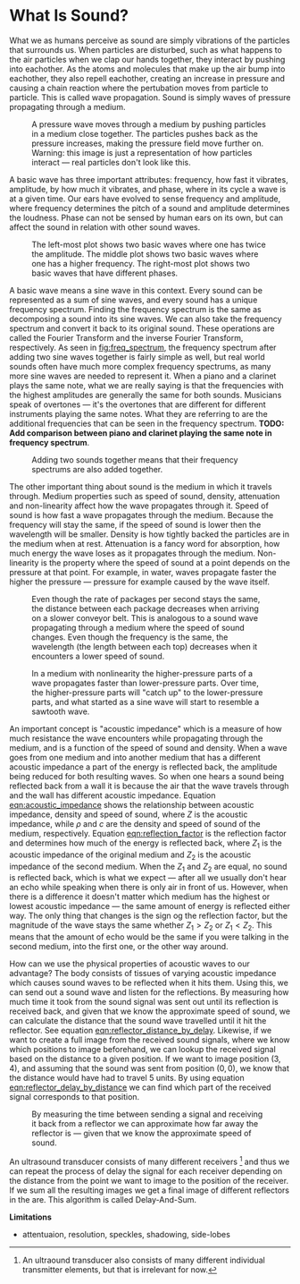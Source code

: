 * What Is Sound?
What we as humans perceive as sound are simply vibrations of the particles that surrounds us. When particles are disturbed, such as what happens to the air particles when we clap our hands together, they interact by pushing into eachother. As the atoms and molecules that make up the air bump into eachother, they also repell eachother, creating an increase in pressure and causing a chain reaction where the pertubation moves from particle to particle. This is called wave propagation. Sound is simply waves of pressure propagating through a medium.

#+NAME: fig:pressure_wave_propagation
#+CAPTION: A pressure wave moves through a medium by pushing particles in a medium close together. The particles pushes back as the pressure increases, making the pressure field move further on. Warning: this image is just a representation of how particles interact — real particles don't look like this.
[[../img/pressure_wave_propagation.png]]

A basic wave has three important attributes: frequency, how fast it vibrates, amplitude, by how much it vibrates, and phase, where in its cycle a wave is at a given time. Our ears have evolved to sense frequency and amplitude, where frequency determines the pitch of a sound and amplitude determines the loudness. Phase can not be sensed by human ears on its own, but can affect the sound in relation with other sound waves.

#+NAME: fig:amp_freq_phase
#+CAPTION: The left-most plot shows two basic waves where one has twice the amplitude. The middle plot shows two basic waves where one has a higher frequency. The right-most plot shows two basic waves that have different phases.
[[../img/amp_freq_phase.png]]

A basic wave means a sine wave in this context. Every sound can be represented as a sum of sine waves, and every sound has a unique frequency spectrum. Finding the frequency spectrum is the same as decomposing a sound into its sine waves. We can also take the frequency spectrum and convert it back to its original sound. These operations are called the Fourier Transform and the inverse Fourier Transform, respectively. As seen in [[fig:freq_spectrum]], the frequency spectrum after adding two sine waves together is fairly simple as well, but real world sounds often have much more complex frequency spectrums, as many more sine waves are needed to represent it. When a piano and a clarinet plays the same note, what we are really saying is that the frequencies with the highest amplitudes are generally the same for both sounds. Musicians speak of overtones — it's the overtones that are different for different instruments playing the same notes. What they are referring to are the additional frequencies that can be seen in the frequency spectrum. *TODO: Add comparison between piano and clarinet playing the same note in frequency spectrum*.

#+NAME: fig:freq_spectrum
#+CAPTION: Adding two sounds together means that their frequency spectrums are also added together.
[[../img/freq_spectrum.png]]

# [[Image of frequency spectrum of piano and clarinet note]]

The other important thing about sound is the medium in which it travels through. Medium properties such as speed of sound, density, attenuation and non-linearity affect how the wave propagates through it. Speed of sound is how fast a wave propagates through the medium. Because the frequency will stay the same, if the speed of sound is lower then the wavelength will be smaller. Density is how tightly backed the particles are in the medium when at rest. Attenuation is a fancy word for absorption, how much energy the wave loses as it propagates through the medium. Non-linearity is the property where the speed of sound at a point depends on the pressure at that point. For example, in water, waves propagate faster the higher the pressure — pressure for example caused by the wave itself.

#+NAME: fig:conveyor_belt_speed_change
#+CAPTION: Even though the rate of packages per second stays the same, the distance between each package decreases when arriving on a slower conveyor belt. This is analogous to a sound wave propagating through a medium where the speed of sound changes. Even though the frequency is the same, the wavelength (the length between each top) decreases when it encounters a lower speed of sound.
[[../img/conveyor_belt_speed_change.png]]


#+NAME: fig:nonlinearity
#+CAPTION: In a medium with nonlinearity the higher-pressure parts of a wave propagates faster than lower-pressure parts. Over time, the higher-pressure parts will "catch up" to the lower-pressure parts, and what started as a sine wave will start to resemble a sawtooth wave.
[[../img/nonlinearity.png]]


An important concept is "acoustic impedance" which is a measure of how much resistance the wave encounters while propagating through the medium, and is a function of the speed of sound and density. When a wave goes from one medium and into another medium that has a different acoustic impedance a part of the energy is reflected back, the amplitude being reduced for both resulting waves. So when one hears a sound being reflected back from a wall it is because the air that the wave travels through and the wall has different acoustic impedance. Equation [[eqn:acoustic_impedance]] shows the relationship between acoustic impedance, density and speed of sound, where $Z$ is the acoustic impedance, while $\rho$ and $c$ are the density and speed of sound of the medium, respectively. Equation [[eqn:reflection_factor]] is the reflection factor and determines how much of the energy is reflected back, where $Z_1$ is the acoustic impedance of the original medium and $Z_2$ is the acoustic impedance of the second medium. When the $Z_1$ and $Z_2$ are equal, no sound is reflected back, which is what we expect — after all we usually don't hear an echo while speaking when there is only air in front of us. However, when there is a difference it doesn't matter which medium has the highest or lowest acoustic impedance — the same amount of energy is reflected either way. The only thing that changes is the sign og the reflection factor, but the magnitude of the wave stays the same whether $Z_1 > Z_2$ or $Z_1 < Z_2$. This means that the amount of echo would be the same if you were talking in the second medium, into the first one, or the other way around.

#+NAME: eqn:acoustic_impedance
\begin{equation}
Z=\rho\times c
\end{equation}

#+NAME: eqn:reflection_factor
\begin{equation} 
RF=\frac{Z_2-Z_1}{Z_2+Z_1}
\end{equation}

How can we use the physical properties of acoustic waves to our advantage? The body consists of tissues of varying acoustic impedance which causes sound waves to be reflected when it hits them. Using this, we can send out a sound wave and listen for the reflections. By measuring how much time it took from the sound signal was sent out until its reflection is received back, and given that we know the approximate speed of sound, we can calculate the distance that the sound wave travelled until it hit the reflector. See equation [[eqn:reflector_distance_by_delay]]. Likewise, if we want to create a full image from the received sound signals, where we know which positions to image beforehand, we can lookup the received signal based on the distance to a given position. If we want to image position $(3, 4)$, and assuming that the sound was sent from position $(0,0)$, we know that the distance would have had to travel $5$ units. By using equation [[eqn:reflector_delay_by_distance]] we can find which part of the received signal corresponds to that position.

#+CAPTION: By measuring the time between sending a signal and receiving it back from a reflector we can approximate how far away the reflector is — given that we know the approximate speed of sound.
#+NAME: fig:sound_tx_rx
[[../img/sound_tx_rx.png]]

#+NAME: eqn:reflector_distance_by_delay
\begin{equation}
\text{distance} = \text{delay} \times c 
\end{equation}

#+NAME: eqn:reflector_delay_by_distance
\begin{equation}
\text{delay} = /frac{\text{distance}}{c} 
\end{equation}

An ultrasound transducer consists of many different receivers [fn:: An ultraound transducer also consists of many different individual transmitter elements, but that is irrelevant for now.] and thus we can repeat the process of delay the signal for each receiver depending on the distance from the point we want to image to the position of the receiver. If we sum all the resulting images we get a final image of different reflectors in the are. This algorithm is called Delay-And-Sum.

# TODO: Add table of the acoustic impedance of various human tissues.

*Limitations*
- attentuaion, resolution, speckles, shadowing, side-lobes 
